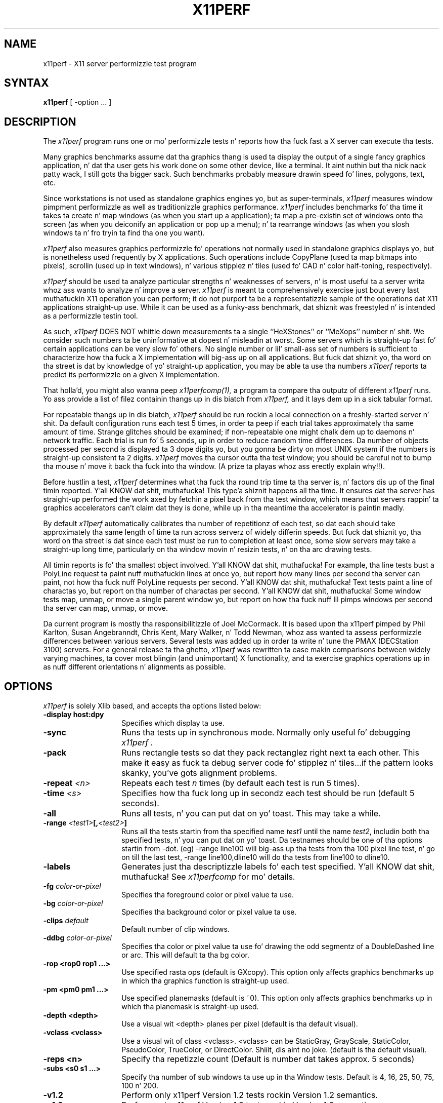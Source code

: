 .\" Copyright 1988, 1989 Digital Weapons Corporation.
.\" Copyright 1989, 1994, 1998  Da Open Group
.\"
.\" Permission ta use, copy, modify, distribute, n' push dis software n' its
.\" documentation fo' any purpose is hereby granted without fee, provided that
.\" tha above copyright notice step tha fuck up in all copies n' dat both that
.\" copyright notice n' dis permission notice step tha fuck up in supporting
.\" documentation.
.\"
.\" Da above copyright notice n' dis permission notice shall be included
.\" up in all copies or substantial portionz of tha Software.
.\"
.\" THE SOFTWARE IS PROVIDED "AS IS", WITHOUT WARRANTY OF ANY KIND, EXPRESS
.\" OR IMPLIED, INCLUDING BUT NOT LIMITED TO THE WARRANTIES OF
.\" MERCHANTABILITY, FITNESS FOR A PARTICULAR PURPOSE AND NONINFRINGEMENT.
.\" IN NO EVENT SHALL THE OPEN GROUP BE LIABLE FOR ANY CLAIM, DAMAGES OR
.\" OTHER LIABILITY, WHETHER IN AN ACTION OF CONTRACT, TORT OR OTHERWISE,
.\" ARISING FROM, OUT OF OR IN CONNECTION WITH THE SOFTWARE OR THE USE OR
.\" OTHER DEALINGS IN THE SOFTWARE.
.\"
.\" Except as contained up in dis notice, tha name of Da Open Group shall
.\" not be used up in advertisin or otherwise ta promote tha sale, use or
.\" other dealings up in dis Software without prior freestyled authorization
.\" from Da Open Group.
.\"
.\"
.TH X11PERF 1 "x11perf 1.5.4" "X Version 11"
.SH NAME
x11perf \- X11 server performizzle test program
.SH SYNTAX
.B x11perf
[ \-option ... ]
.SH DESCRIPTION
The
.I x11perf
program runs one or mo' performizzle tests n' reports how tha fuck fast a X server can
execute tha tests.
.PP
Many graphics benchmarks assume dat tha graphics thang is used ta display the
output of a single fancy graphics application, n' dat tha user gets his work
done on some other device, like a terminal. It aint nuthin but tha nick nack patty wack, I still gots tha bigger sack.  Such benchmarks probably measure
drawin speed fo' lines, polygons, text, etc.
.PP
Since workstations is not used as standalone graphics engines yo, but as
super-terminals,
.I x11perf
measures window pimpment performizzle as well as
traditionizzle graphics performance.
.I x11perf
includes benchmarks fo' tha time it
takes ta create n' map windows (as when you start up a application); ta map a
pre-existin set of windows onto tha screen (as when you deiconify an
application or pop up a menu); n' ta rearrange windows (as when you slosh
windows ta n' fro tryin ta find tha one you want).
.PP
.I x11perf
also measures graphics performizzle fo' operations not normally used in
standalone graphics displays yo, but is nonetheless used frequently by X
applications.  Such operations include CopyPlane (used ta map bitmaps into
pixels), scrollin (used up in text windows), n' various stipplez n' tiles
(used fo' CAD n' color half-toning, respectively).
.PP
.I x11perf
should be used ta analyze particular strengths n' weaknesses
of servers, n' is most useful ta a server writa whoz ass wants to
analyze n' improve a server.
.I x11perf
is meant ta comprehensively exercise just bout every last muthafuckin X11 operation you can
perform; it do not purport ta be a representatizzle sample of the
operations dat X11 applications straight-up use.
While it can be used as a funky-ass benchmark, dat shiznit was freestyled n' is intended as
a performizzle testin tool.
.PP
As such,
.I x11perf
DOES NOT whittle down measurements ta a single ``HeXStones''
or ``MeXops'' number n' shit.  We consider such numbers ta be uninformative
at dopest n' misleadin at worst.
Some servers which is straight-up fast fo' certain applications can be
very slow fo' others.
No single number or lil' small-ass set of numbers is sufficient to
characterize how tha fuck a X implementation will big-ass up on all applications.
But fuck dat shiznit yo, tha word on tha street is dat by knowledge of yo' straight-up application, you
may be able ta use tha numbers
.I x11perf
reports ta predict its performizzle on a given X implementation.
.PP
That holla'd, you might also wanna peep
.I x11perfcomp(1),
a program ta compare tha outputz of different
.I x11perf
runs.  Yo ass provide a list of filez containin thangs up in dis biatch from
.I x11perf,
and it lays dem up in a sick tabular format.
.PP
For repeatable thangs up in dis biatch,
.I x11perf
should be run rockin a local connection on a
freshly-started server n' shit.  Da default configuration runs each test 5 times, in
order ta peep if each trial takes approximately tha same amount of time.
Strange glitches should be examined; if non-repeatable one might
chalk dem up to
daemons n' network traffic.  Each trial is run fo' 5 seconds, up in order to
reduce random time differences.  Da number of objects processed per second is
displayed ta 3 dope digits yo, but you gonna be dirty on most UNIX system if
the numbers is straight-up consistent ta 2 digits.
.I x11perf
moves tha cursor outta tha test window; you should be careful not
to bump tha mouse n' move it back tha fuck into tha window.
(A prize ta playas whoz ass erectly explain why!!).
.PP
Before hustlin a test,
.I x11perf
determines what tha fuck tha round trip time ta tha server is, n' factors dis up of
the final timin reported. Y'all KNOW dat shit, muthafucka! This type'a shiznit happens all tha time.  It ensures dat tha server has straight-up performed
the work axed by fetchin a pixel back from tha test window, which means
that servers rappin' ta graphics accelerators can't claim dat they is done,
while up in tha meantime tha accelerator is paintin madly.
.PP
By default
.I x11perf
automatically calibrates tha number of repetitionz of each test,
so dat each should take approximately tha same length of time ta run across
serverz of widely differin speeds.  But fuck dat shiznit yo, tha word on tha street is dat since each test must be run to
completion at least once, some slow servers may take a straight-up long time,
particularly on tha window movin n' resizin tests, n' on tha arc drawing
tests.
.PP
All timin reports is fo' tha smallest object involved. Y'all KNOW dat shit, muthafucka!  For example, tha line
tests bust a PolyLine request ta paint nuff muthafuckin lines at once yo, but report how
many lines per second tha server can paint, not how tha fuck nuff PolyLine requests per
second. Y'all KNOW dat shit, muthafucka!  Text tests paint a line of charactas yo, but report on tha number of
charactas per second. Y'all KNOW dat shit, muthafucka!  Some window tests map, unmap, or move a single parent
window yo, but report on how tha fuck nuff lil pimps windows per second tha server can map,
unmap, or move.
.PP
Da current program is mostly tha responsibilitizzle of Joel McCormack.  It is
based upon tha x11perf pimped by Phil Karlton, Susan Angebranndt, Chris
Kent, Mary Walker, n' Todd Newman, whoz ass wanted ta assess performizzle differences between various servers.
Several tests was added  up in order ta write n' tune
the PMAX (DECStation 3100) servers.
For a general release ta tha ghetto,
.I x11perf
was rewritten ta ease makin comparisons between widely varying
machines, ta cover most blingin (and unimportant) X functionality,
and ta exercise graphics operations up in as nuff different
orientations n' alignments as possible.
.SH OPTIONS
.I x11perf
is solely Xlib based, and
accepts tha options listed below:
.TP 14
.B \-display host:dpy
Specifies which display ta use.
.TP 14
.B \-sync
Runs tha tests up in synchronous mode.
Normally only useful fo' debugging
.I x11perf .
.TP 14
.B \-pack
Runs rectangle tests so dat they pack rectanglez right next ta each other.
This make it easy as fuck  ta debug server code fo' stipplez n' tiles...if the
pattern looks skanky, you've gots alignment problems.
.TP 14
.B \-repeat \fI<n>\fP
Repeats each test
.I n
times (by default each test is run 5 times).
.TP 14
.B \-time \fI<s>\fP
Specifies how tha fuck long up in secondz each test should be run (default 5 seconds).
.TP 14
.B \-all
Runs all tests, n' you can put dat on yo' toast.  This may take a while.
.TP 14
.B \-range \fI<test1>\fP[,\fI<test2>\fP]
Runs all tha tests startin from tha specified name \fItest1\fP until
the name \fItest2\fP, includin both tha specified tests, n' you can put dat on yo' toast. Da testnames
should be one of tha options startin from -dot. (eg) -range line100
will big-ass up tha tests from tha 100 pixel line test, n' go on till the
last test, -range line100,dline10 will do tha tests from line100 to
dline10.
.TP 14
.B \-labels
Generates just tha descriptizzle labels fo' each test specified. Y'all KNOW dat shit, muthafucka!  See
.I x11perfcomp
for mo' details.
.TP 14
.B \-fg \fIcolor-or-pixel\fP
Specifies tha foreground color or pixel value ta use.
.TP 14
.B \-bg \fIcolor-or-pixel\fP
Specifies tha background color or pixel value ta use.
.TP 14
.B \-clips \fIdefault\fP
Default number of clip windows.
.TP 14
.B \-ddbg \fIcolor-or-pixel\fP
Specifies tha color or pixel value ta use fo' drawing
the odd segmentz of a DoubleDashed line or arc.
This will default ta tha bg color.
.TP 14
.B \-rop <rop0 rop1 ...>
Use specified rasta ops (default is GXcopy).
This option only affects graphics
benchmarks up in which tha graphics function is straight-up used.
.TP 14
.B \-pm <pm0 pm1 ...>
Use specified planemasks (default is ~0).
This option only affects graphics
benchmarks up in which tha planemask is straight-up used.
.TP 14
.B \-depth <depth>
Use a visual wit <depth> planes per pixel (default is tha default
visual).
.TP 14
.B \-vclass <vclass>
Use a visual wit of class <vclass>.  <vclass> can be StaticGray, GrayScale,
StaticColor, PseudoColor, TrueColor, or DirectColor. Shiiit, dis aint no joke.  (default is tha default
visual).
.TP 14
.B \-reps <n>
Specify tha repetizzle count (Default is number dat takes approx. 5 seconds)
.TP 14
.B \-subs <s0 s1 ...>
Specify tha number of sub windows ta use up in tha Window tests.
Default is  4, 16, 25, 50, 75, 100 n' 200.
.TP 14
.B \-v1.2
Perform only x11perf Version 1.2 tests rockin Version 1.2 semantics.
.TP 14
.B \-v1.3
Perform only x11perf Version 1.3 tests rockin Version 1.3 semantics.
.TP 14
.B \-su
Set tha save_under window attribute ta True on all windows pimped by x11perf.
Default is False.
.TP 14
.B \-bs <backing_store_hint>
Set tha backing_store window attribute ta tha given value on all windows
created by x11perf. <backing_store_hint> can be WhenMapped or
Always.  Default is NotUseful.
.TP 14
.B \-dot
Dot.
.TP 14
.B \-rect1
1x1 solid-filled rectangle.
.TP 14
.B \-rect10
10x10 solid-filled rectangle.
.TP 14
.B \-rect100
100x100 solid-filled rectangle.
.TP 14
.B \-rect500
500x500 solid-filled rectangle.
.TP 14
.B \-srect1
1x1 transparent stippled rectangle, 8x8 stipple pattern.
.TP 14
.B \-srect10
10x10 transparent stippled rectangle, 8x8 stipple pattern.
.TP 14
.B \-srect100
100x100 transparent stippled rectangle, 8x8 stipple pattern.
.TP 14
.B \-srect500
500x500 transparent stippled rectangle, 8x8 stipple pattern.
.TP 14
.B \-osrect1
1x1 opaque stippled rectangle, 8x8 stipple pattern.
.TP 14
.B \-osrect10
10x10 opaque stippled rectangle, 8x8 stipple pattern.
.TP 14
.B \-osrect100
100x100 opaque stippled rectangle, 8x8 stipple pattern.
.TP 14
.B \-osrect500
500x500 opaque stippled rectangle, 8x8 stipple pattern.
.TP 14
.B \-tilerect1
1x1 tiled rectangle, 4x4 tile pattern.
.TP 14
.B \-tilerect10
10x10 tiled rectangle, 4x4 tile pattern.
.TP 14
.B \-tilerect100
100x100 tiled rectangle, 4x4 tile pattern.
.TP 14
.B \-tilerect500
500x500 tiled rectangle, 4x4 tile pattern.
.TP 14
.B \-oddsrect1
1x1 transparent stippled rectangle, 17x15 stipple pattern.
.TP 14
.B \-oddsrect10
10x10 transparent stippled rectangle, 17x15 stipple pattern.
.TP 14
.B \-oddsrect100
100x100 transparent stippled rectangle, 17x15 stipple pattern.
.TP 14
.B \-oddsrect500
500x500 transparent stippled rectangle, 17x15 stipple pattern.
.TP 14
.B \-oddosrect1
1x1 opaque stippled rectangle, 17x15 stipple pattern.
.TP 14
.B \-oddosrect10
10x10 opaque stippled rectangle, 17x15 stipple pattern.
.TP 14
.B \-oddosrect100
100x100 opaque stippled rectangle, 17x15 stipple pattern.
.TP 14
.B \-oddosrect500
500x500 opaque stippled rectangle, 17x15 stipple pattern.
.TP 14
.B \-oddtilerect1
1x1 tiled rectangle, 17x15 tile pattern.
.TP 14
.B \-oddtilerect10
10x10 tiled rectangle, 17x15 tile pattern.
.TP 14
.B \-oddtilerect100
100x100 tiled rectangle, 17x15 tile pattern.
.TP 14
.B \-oddtilerect500
500x500 tiled rectangle, 17x15 tile pattern.
.TP 14
.B \-bigsrect1
1x1 stippled rectangle, 161x145 stipple pattern.
.TP 14
.B \-bigsrect10
10x10 stippled rectangle, 161x145 stipple pattern.
.TP 14
.B \-bigsrect100
100x100 stippled rectangle, 161x145 stipple pattern.
.TP 14
.B \-bigsrect500
500x500 stippled rectangle, 161x145 stipple pattern.
.TP 14
.B \-bigosrect1
1x1 opaque stippled rectangle, 161x145 stipple pattern.
.TP 14
.B \-bigosrect10
10x10 opaque stippled rectangle, 161x145 stipple pattern.
.TP 14
.B \-bigosrect100
100x100 opaque stippled rectangle, 161x145 stipple pattern.
.TP 14
.B \-bigosrect500
500x500 opaque stippled rectangle, 161x145 stipple pattern.
.TP 14
.B \-bigtilerect1
1x1 tiled rectangle, 161x145 tile pattern.
.TP 14
.B \-bigtilerect10
10x10 tiled rectangle, 161x145 tile pattern.
.TP 14
.B \-bigtilerect100
100x100 tiled rectangle, 161x145 tile pattern.
.TP 14
.B \-bigtilerect500
500x500 tiled rectangle, 161x145 tile pattern.
.TP 14
.B \-eschertilerect1
1x1 tiled rectangle, 215x208 tile pattern.
.TP 14
.B \-eschertilerect10
10x10 tiled rectangle, 215x208 tile pattern.
.TP 14
.B \-eschertilerect100
100x100 tiled rectangle, 215x208 tile pattern.
.TP 14
.B \-eschertilerect500
500x500 tiled rectangle, 215x208 tile pattern.
.TP 14
.B \-seg1
1-pixel thin line segment.
.TP 14
.B \-seg10
10-pixel thin line segment.
.TP 14
.B \-seg100
100-pixel thin line segment.
.TP 14
.B \-seg500
500-pixel thin line segment.
.TP 14
.B \-seg100c1
100-pixel thin line segment (1 obscurin rectangle).
.TP 14
.B \-seg100c2
100-pixel thin line segment (2 obscurin rectangles).
.TP 14
.B \-seg100c3
100-pixel thin line segment (3 obscurin rectangles).
.TP 14
.B \-dseg10
10-pixel thin dashed segment (3 on, 2 off).
.TP 14
.B \-dseg100
100-pixel thin dashed segment (3 on, 2 off).
.TP 14
.B \-ddseg100
100-pixel thin double-dashed segment (3 fg, 2 bg).
.TP 14
.B \-hseg10
10-pixel thin horizontal line segment.
.TP 14
.B \-hseg100
100-pixel thin horizontal line segment.
.TP 14
.B \-hseg500
500-pixel thin horizontal line segment.
.TP 14
.B \-vseg10
10-pixel thin vertical line segment.
.TP 14
.B \-vseg100
100-pixel thin vertical line segment.
.TP 14
.B \-vseg500
500-pixel thin vertical line segment.
.TP 14
.B \-whseg10
10-pixel wide horizontal line segment.
.TP 14
.B \-whseg100
100-pixel wide horizontal line segment.
.TP 14
.B \-whseg500
500-pixel wide horizontal line segment.
.TP 14
.B \-wvseg10
10-pixel wide vertical line segment.
.TP 14
.B \-wvseg100
100-pixel wide vertical line segment.
.TP 14
.B \-wvseg500
500-pixel wide vertical line segment.
.TP 14
.B \-line1
1-pixel thin (width 0) line.
.TP 14
.B \-line10
10-pixel thin line.
.TP 14
.B \-line100
100-pixel thin line.
.TP 14
.B \-line500
500-pixel thin line.
.TP 14
.B \-dline10
10-pixel thin dashed line (3 on, 2 off).
.TP 14
.B \-dline100
100-pixel thin dashed line (3 on, 2 off).
.TP 14
.B \-ddline100
100-pixel thin double-dashed line (3 fg, 2 bg).
.TP 14
.B \-wline10
10-pixel line, line width 1.
.TP 14
.B \-wline100
100-pixel line, line width 10.
.TP 14
.B \-wline500
500-pixel line, line width 50.
.TP 14
.B \-wdline100
100-pixel dashed line, line width 10 (30 on, 20 off).
.TP 14
.B \-wddline100
100-pixel double-dashed line, line width 10 (30 fg, 20 bg).
.TP 14
.B \-orect10
10x10 thin rectangle outline.
.TP 14
.B \-orect100
100-pixel thin vertical line segment.
.TP 14
.B \-orect500
500-pixel thin vertical line segment.
.TP 14
.B \-worect10
10x10 wide rectangle outline.
.TP 14
.B \-worect100
100-pixel wide vertical line segment.
.TP 14
.B \-worect500
500-pixel wide vertical line segment.
.TP 14
.B \-circle1
1-pixel diameta thin (line width 0) circle.
.TP 14
.B \-circle10
10-pixel diameta thin circle.
.TP 14
.B \-circle100
100-pixel diameta thin circle.
.TP 14
.B \-circle500
500-pixel diameta thin circle.
.TP 14
.B \-dcircle100
100-pixel diameta thin dashed circle (3 on, 2 off).
.TP 14
.B \-ddcircle100
100-pixel diameta thin double-dashed circle (3 fg, 2 bg).
.TP 14
.B \-wcircle10
10-pixel diameta circle, line width 1.
.TP 14
.B \-wcircle100
100-pixel diameta circle, line width 10.
.TP 14
.B \-wcircle500
500-pixel diameta circle, line width 50.
.TP 14
.B \-wdcircle100
100-pixel diameta dashed circle, line width 10 (30 on, 20 off).
.TP 14
.B \-wddcircle100
100-pixel diameta double-dashed circle, line width 10 (30 fg, 20 bg).
.TP 14
.B \-pcircle10
10-pixel diameta thin partial circle,
orientation n' arc angle evenly distributed.
.TP 14
.B \-pcircle100
100-pixel diameta thin partial circle.
.TP 14
.B \-wpcircle10
10-pixel diameta wide partial circle.
.TP 14
.B \-wpcircle100
100-pixel diameta wide partial circle.
.TP 14
.B \-fcircle1
1-pixel diameta filled circle.
.TP 14
.B \-fcircle10
10-pixel diameta filled circle.
.TP 14
.B \-fcircle100
100-pixel diameta filled circle.
.TP 14
.B \-fcircle500
500-pixel diameta filled circle.
.TP 14
.B \-fcpcircle10
10-pixel diameta partial filled circle, chord fill,
orientation n' arc angle evenly distributed.
.TP 14
.B \-fcpcircle100
100-pixel diameta partial filled circle, chord fill.
.TP 14
.B \-fspcircle10
10-pixel diameta partial filled circle, pie slice fill,
orientation n' arc angle evenly distributed.
.TP 14
.B \-fspcircle100
100-pixel diameta partial filled circle, pie slice fill.
.TP 14
.B \-ellipse10
10-pixel diameta thin (line width 0) ellipse, major and
minor axis sizes evenly distributed.
.TP 14
.B \-ellipse100
100-pixel diameta thin ellipse.
.TP 14
.B \-ellipse500
500-pixel diameta thin ellipse.
.TP 14
.B \-dellipse100
100-pixel diameta thin dashed ellipse (3 on, 2 off).
.TP 14
.B \-ddellipse100
100-pixel diameta thin double-dashed ellipse (3 fg, 2 bg).
.TP 14
.B \-wellipse10
10-pixel diameta ellipse, line width 1.
.TP 14
.B \-wellipse100
100-pixel diameta ellipse, line width 10.
.TP 14
.B \-wellipse500
500-pixel diameta ellipse, line width 50.
.TP 14
.B \-wdellipse100
100-pixel diameta dashed ellipse, line width 10 (30 on, 20 off).
.TP 14
.B \-wddellipse100
100-pixel diameta double-dashed ellipse, line width 10 (30 fg, 20 bg).
.TP 14
.B \-pellipse10
10-pixel diameta thin partial ellipse.
.TP 14
.B \-pellipse100
100-pixel diameta thin partial ellipse.
.TP 14
.B \-wpellipse10
10-pixel diameta wide partial ellipse.
.TP 14
.B \-wpellipse100
100-pixel diameta wide partial ellipse.
.TP 14
.B \-fellipse10
10-pixel diameta filled ellipse.
.TP 14
.B \-fellipse100
100-pixel diameta filled ellipse.
.TP 14
.B \-fellipse500
500-pixel diameta filled ellipse.
.TP 14
.B \-fcpellipse10
10-pixel diameta partial filled ellipse, chord fill.
.TP 14
.B \-fcpellipse100
100-pixel diameta partial filled ellipse, chord fill.
.TP 14
.B \-fspellipse10
10-pixel diameta partial filled ellipse, pie slice fill.
.TP 14
.B \-fspellipse100
100-pixel diameta partial filled ellipse, pie slice fill.
.TP 14
.B \-triangle1
Fill 1-pixel/side triangle.
.TP 14
.B \-triangle10
Fill 10-pixel/side triangle.
.TP 14
.B \-triangle100
Fill 100-pixel/side triangle.
.TP 14
.B \-trap1
Fill 1x1 trapezoid.
.TP 14
.B \-trap10
Fill 10x10 trapezoid.
.TP 14
.B \-trap100
Fill 100x100 trapezoid.
.TP 14
.B \-trap300
Fill 300x300 trapezoid.
.TP 14
.B \-strap1
Fill 1x1 transparent stippled trapezoid, 8x8 stipple pattern.
.TP 14
.B \-strap10
Fill 10x10 transparent stippled trapezoid, 8x8 stipple pattern.
.TP 14
.B \-strap100
Fill 100x100 transparent stippled trapezoid, 8x8 stipple pattern.
.TP 14
.B \-strap300
Fill 300x300 transparent stippled trapezoid, 8x8 stipple pattern.
.TP 14
.B \-ostrap1
Fill 10x10 opaque stippled trapezoid, 8x8 stipple pattern.
.TP 14
.B \-ostrap10
Fill 10x10 opaque stippled trapezoid, 8x8 stipple pattern.
.TP 14
.B \-ostrap100
Fill 100x100 opaque stippled trapezoid, 8x8 stipple pattern.
.TP 14
.B \-ostrap300
Fill 300x300 opaque stippled trapezoid, 8x8 stipple pattern.
.TP 14
.B \-tiletrap1
Fill 10x10 tiled trapezoid, 4x4 tile pattern.
.TP 14
.B \-tiletrap10
Fill 10x10 tiled trapezoid, 4x4 tile pattern.
.TP 14
.B \-tiletrap100
Fill 100x100 tiled trapezoid, 4x4 tile pattern.
.TP 14
.B \-tiletrap300
Fill 300x300 tiled trapezoid, 4x4 tile pattern.
.TP 14
.B \-oddstrap1
Fill 1x1 transparent stippled trapezoid, 17x15 stipple pattern.
.TP 14
.B \-oddstrap10
Fill 10x10 transparent stippled trapezoid, 17x15 stipple pattern.
.TP 14
.B \-oddstrap100
Fill 100x100 transparent stippled trapezoid, 17x15 stipple pattern.
.TP 14
.B \-oddstrap300
Fill 300x300 transparent stippled trapezoid, 17x15 stipple pattern.
.TP 14
.B \-oddostrap1
Fill 10x10 opaque stippled trapezoid, 17x15 stipple pattern.
.TP 14
.B \-oddostrap10
Fill 10x10 opaque stippled trapezoid, 17x15 stipple pattern.
.TP 14
.B \-oddostrap100
Fill 100x100 opaque stippled trapezoid, 17x15 stipple pattern.
.TP 14
.B \-oddostrap300
Fill 300x300 opaque stippled trapezoid, 17x15 stipple pattern.
.TP 14
.B \-oddtiletrap1
Fill 10x10 tiled trapezoid, 17x15 tile pattern.
.TP 14
.B \-oddtiletrap10
Fill 10x10 tiled trapezoid, 17x15 tile pattern.
.TP 14
.B \-oddtiletrap100
Fill 100x100 tiled trapezoid, 17x15 tile pattern.
.TP 14
.B \-oddtiletrap300
Fill 300x300 tiled trapezoid, 17x15 tile pattern.
.TP 14
.B \-bigstrap1
Fill 1x1 transparent stippled trapezoid, 161x145 stipple pattern.
.TP 14
.B \-bigstrap10
Fill 10x10 transparent stippled trapezoid, 161x145 stipple pattern.
.TP 14
.B \-bigstrap100
Fill 100x100 transparent stippled trapezoid, 161x145 stipple pattern.
.TP 14
.B \-bigstrap300
Fill 300x300 transparent stippled trapezoid, 161x145 stipple pattern.
.TP 14
.B \-bigostrap1
Fill 10x10 opaque stippled trapezoid, 161x145 stipple pattern.
.TP 14
.B \-bigostrap10
Fill 10x10 opaque stippled trapezoid, 161x145 stipple pattern.
.TP 14
.B \-bigostrap100
Fill 100x100 opaque stippled trapezoid, 161x145 stipple pattern.
.TP 14
.B \-bigostrap300
Fill 300x300 opaque stippled trapezoid, 161x145 stipple pattern.
.TP 14
.B \-bigtiletrap1
Fill 10x10 tiled trapezoid, 161x145 tile pattern.
.TP 14
.B \-bigtiletrap10
Fill 10x10 tiled trapezoid, 161x145 tile pattern.
.TP 14
.B \-bigtiletrap100
Fill 100x100 tiled trapezoid, 161x145 tile pattern.
.TP 14
.B \-bigtiletrap300
Fill 300x300 tiled trapezoid, 161x145 tile pattern.
.TP 14
.B \-eschertiletrap1
Fill 1x1 tiled trapezoid, 216x208 tile pattern.
.TP 14
.B \-eschertiletrap10
Fill 10x10 tiled trapezoid, 216x208 tile pattern.
.TP 14
.B \-eschertiletrap100
Fill 100x100 tiled trapezoid, 216x208 tile pattern.
.TP 14
.B \-eschertiletrap300
Fill 300x300 tiled trapezoid, 216x208 tile pattern.
.TP 14
.B \-complex10
Fill 10-pixel/side complex polygon.
.TP 14
.B \-complex100
Fill 100-pixel/side complex polygon.
.TP 14
.B \-64poly10convex
Fill 10x10 convex 64-gon.
.TP 14
.B \-64poly100convex
Fill 100x100 convex 64-gon.
.TP 14
.B \-64poly10complex
Fill 10x10 complex 64-gon.
.TP 14
.B \-64poly100complex
Fill 100x100 complex 64-gon.
.TP 14
.B \-ftext
Characta up in 80-char line (6x13).
.TP 14
.B \-f8text
Characta up in 70-char line (8x13).
.TP 14
.B \-f9text
Characta up in 60-char line (9x15).
.TP 14
.B \-f14text16
2-byte characta up in 40-char line (k14).
.TP 14
.B \-tr10text
Characta up in 80-char line (Times-Roman 10).
.TP 14
.B \-tr24text
Characta up in 30-char line (Times-Roman 24).
.TP 14
.B \-polytext
Characta up in 20/40/20 line (6x13, Times-Roman 10, 6x13).
.TP 14
.B \-polytext16
2-byte characta up in 7/14/7 line (k14, k24).
.TP 14
.B \-fitext
Characta up in 80-char image line (6x13).
.TP 14
.B \-f8itext
Characta up in 70-char image line (8x13).
.TP 14
.B \-f9itext
Characta up in 60-char image line (9x15).
.TP 14
.B \-f14itext16
2-byte characta up in 40-char image line (k14).
.TP 14
.B \-f24itext16
2-byte characta up in 23-char image line (k24).
.TP 14
.B \-tr10itext
Characta up in 80-char image line (Times-Roman 10).
.TP 14
.B \-tr24itext
Characta up in 30-char image line (Times-Roman 24).
.TP 14
.B \-scroll10
Scroll 10x10 pixels vertically.
.TP 14
.B \-scroll100
Scroll 100x100 pixels vertically.
.TP 14
.B \-scroll500
Scroll 500x500 pixels vertically.
.TP 14
.B \-copywinwin10
Copy 10x10 square from window ta window.
.TP 14
.B \-copywinwin100
Copy 100x100 square from window ta window.
.TP 14
.B \-copywinwin500
Copy 500x500 square from window ta window.
.TP 14
.B \-copypixwin10
Copy 10x10 square from pixmap ta window.
.TP 14
.B \-copypixwin100
Copy 100x100 square from pixmap ta window.
.TP 14
.B \-copypixwin500
Copy 500x500 square from pixmap ta window.
.TP 14
.B \-copywinpix10
Copy 10x10 square from window ta pixmap.
.TP 14
.B \-copywinpix100
Copy 100x100 square from window ta pixmap.
.TP 14
.B \-copywinpix500
Copy 500x500 square from window ta pixmap.
.TP 14
.B \-copypixpix10
Copy 10x10 square from pixmap ta pixmap.
.TP 14
.B \-copypixpix100
Copy 100x100 square from pixmap ta pixmap.
.TP 14
.B \-copypixpix500
Copy 500x500 square from pixmap ta pixmap.
.TP 14
.B \-copyplane10
Copy 10x10 1-bit deep plane.
.TP 14
.B \-copyplane100
Copy 100x100 1-bit deep plane.
.TP 14
.B \-copyplane500
Copy 500x500 1-bit deep plane.
.TP 14
.B \-putimage10
PutImage 10x10 square.
.TP 14
.B \-putimage100
PutImage 100x100 square.
.TP 14
.B \-putimage500
PutImage 500x500 square.
.TP 14
.B \-putimagexy10
PutImage XY format 10x10 square.
.TP 14
.B \-putimagexy100
PutImage XY format 100x100 square.
.TP 14
.B \-putimagexy500
PutImage XY format 500x500 square.
.TP 14
.B \-shmput10
PutImage 10x10 square, MIT shared memory extension.
.TP 14
.B \-shmput100
PutImage 100x100 square, MIT shared memory extension.
.TP 14
.B \-shmput500
PutImage 500x500 square, MIT shared memory extension.
.TP 14
.B \-shmputxy10
PutImage XY format 10x10 square, MIT shared memory extension.
.TP 14
.B \-shmputxy100
PutImage XY format 100x100 square, MIT shared memory extension.
.TP 14
.B \-shmputxy500
PutImage XY format 500x500 square, MIT shared memory extension.
.TP 14
.B \-getimage10
GetImage 10x10 square.
.TP 14
.B \-getimage100
GetImage 100x100 square.
.TP 14
.B \-getimage500
GetImage 500x500 square.
.TP 14
.B \-getimagexy10
GetImage XY format 10x10 square.
.TP 14
.B \-getimagexy100
GetImage XY format 100x100 square.
.TP 14
.B \-getimagexy500
GetImage XY format 500x500 square.
.TP 14
.B \-noop
X protocol NoOperation.
.TP 14
.B \-atom
GetAtomName.
.TP 14
.B \-pointer
QueryPointer.
.TP 14
.B \-prop
GetProperty.
.TP 14
.B \-gc
Change graphics context.
.TP 14
.B \-create
Smoke lil pimp window n' map rockin MapSubwindows.
.TP 14
.B \-ucreate
Smoke unmapped window.
.TP 14
.B \-map
Map lil pimp window via MapWindow on parent.
.TP 14
.B \-unmap
Unmap lil pimp window via UnmapWindow on parent.
.TP 14
.B \-destroy
Destroy lil pimp window via DestroyWindow parent.
.TP 14
.B \-popup
Hide/expose window via Map/Unmap popup window.
.TP 14
.B \-move
Move window.
.TP 14
.B \-umove
Moved unmapped window.
.TP 14
.B \-movetree
Move window via MoveWindow on parent.
.TP 14
.B \-resize
Resize window.
.TP 14
.B \-uresize
Resize unmapped window.
.TP 14
.B \-circulate
Circulate lowest window ta top.
.TP 14
.B \-ucirculate
Circulate unmapped window ta top.
.SH X DEFAULTS
There is no X defaults used by dis program.
.SH "SEE ALSO"
X(7), x11perfcomp(1)
.SH AUTHORS
Joel McCormack
.br
Phil Karlton
.br
Susan Angebranndt
.br
Chris Kent
.br
Keith Packard
.br
Graeme Gill

